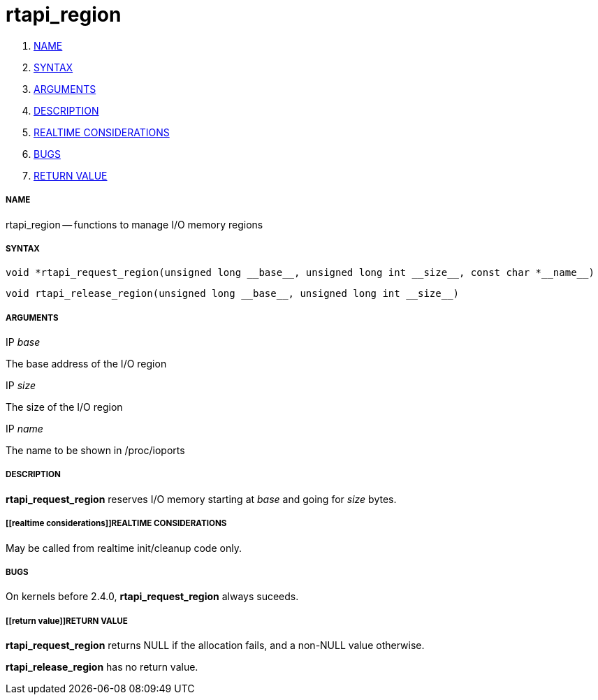 rtapi_region
============

. <<name,NAME>>
. <<syntax,SYNTAX>>
. <<arguments,ARGUMENTS>>
. <<description,DESCRIPTION>>
. <<realtime considerations,REALTIME CONSIDERATIONS>>
. <<bugs,BUGS>>
. <<return value,RETURN VALUE>>


===== [[name]]NAME

rtapi_region -- functions to manage I/O memory regions



===== [[syntax]]SYNTAX
 void *rtapi_request_region(unsigned long __base__, unsigned long int __size__, const char *__name__)

 void rtapi_release_region(unsigned long __base__, unsigned long int __size__)



===== [[arguments]]ARGUMENTS
.IP __base__
The base address of the I/O region

.IP __size__
The size of the I/O region

.IP __name__
The name to be shown in /proc/ioports



===== [[description]]DESCRIPTION
**rtapi_request_region** reserves I/O memory starting at __base__
and going for __size__ bytes.



===== [[realtime considerations]]REALTIME CONSIDERATIONS
May be called from realtime init/cleanup code only.



===== [[bugs]]BUGS
On kernels before 2.4.0, **rtapi_request_region** always suceeds.



===== [[return value]]RETURN VALUE
**rtapi_request_region** returns NULL if the allocation fails, and a non-NULL
value otherwise.

**rtapi_release_region** has no return value.
